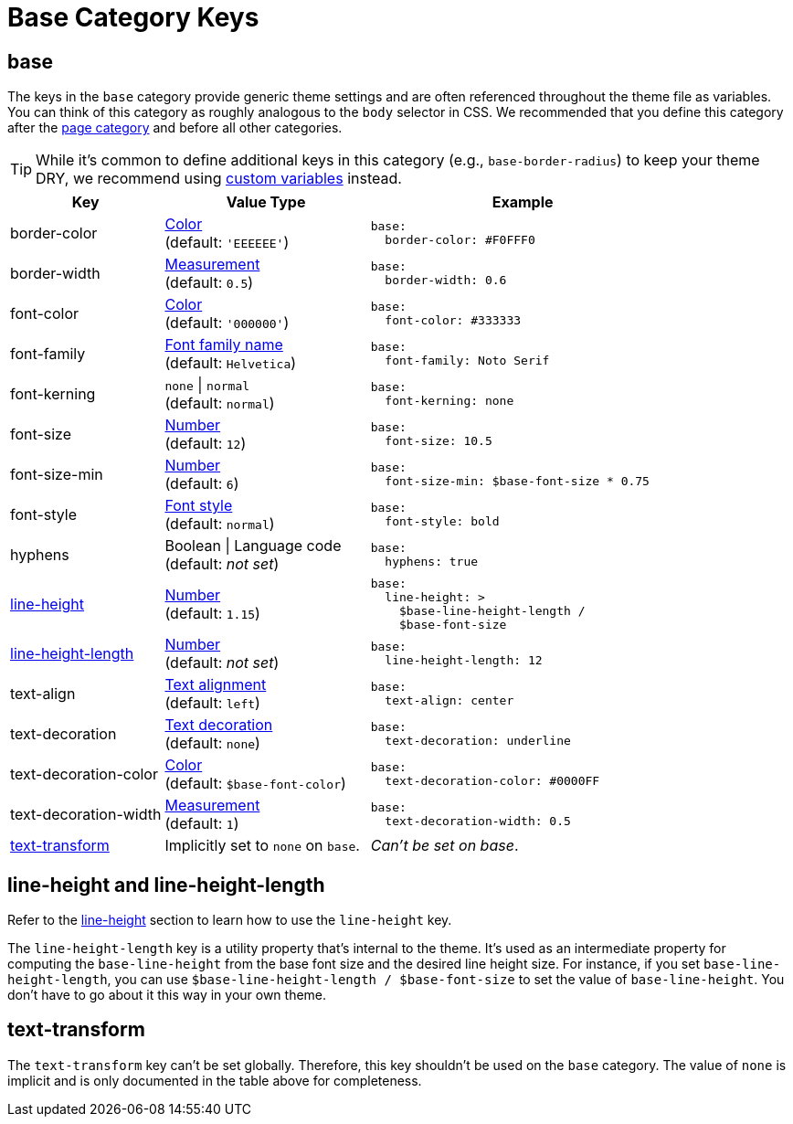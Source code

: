 = Base Category Keys
:description: Reference list of the available base category keys and their value types. The base category provides generic theme settings.
:source-language: yaml
:navtitle: Base

[#base]
== base

The keys in the `base` category provide generic theme settings and are often referenced throughout the theme file as variables.
You can think of this category as roughly analogous to the `body` selector in CSS.
We recommended that you define this category after the xref:page.adoc[page category] and before all other categories.

TIP: While it's common to define additional keys in this category (e.g., `base-border-radius`) to keep your theme DRY, we recommend using xref:variables.adoc#custom[custom variables] instead.

[cols="3,4,6a"]
|===
|Key |Value Type |Example

|border-color
|xref:color.adoc[Color] +
(default: `'EEEEEE'`)
|[source]
base:
  border-color: #F0FFF0

|border-width
|xref:measurement-units.adoc[Measurement] +
(default: `0.5`)
|[source]
base:
  border-width: 0.6

|font-color
|xref:color.adoc[Color] +
(default: `'000000'`)
|[source]
base:
  font-color: #333333

|font-family
|xref:font-support.adoc[Font family name] +
(default: `Helvetica`)
|[source]
base:
  font-family: Noto Serif

|font-kerning
|`none` {vbar} `normal` +
(default: `normal`)
|[source]
base:
  font-kerning: none

|font-size
|xref:language.adoc#values[Number] +
(default: `12`)
|[source]
base:
  font-size: 10.5

|font-size-min
|xref:language.adoc#values[Number] +
(default: `6`)
|[source]
base:
  font-size-min: $base-font-size * 0.75

|font-style
|xref:text.adoc#font-style[Font style] +
(default: `normal`)
|[source]
base:
  font-style: bold

|hyphens
|Boolean {vbar} Language code +
(default: _not set_)
|[source]
base:
  hyphens: true

|<<height,line-height>>
|xref:language.adoc#values[Number] +
(default: `1.15`)
|[source]
base:
  line-height: >
    $base-line-height-length /
    $base-font-size

|<<height,line-height-length>>
|xref:language.adoc#values[Number] +
(default: _not set_)
|[source]
base:
  line-height-length: 12

|text-align
|xref:text.adoc#text-align[Text alignment] +
(default: `left`)
|[source]
base:
  text-align: center

|text-decoration
|xref:text.adoc#decoration[Text decoration] +
(default: `none`)
|[source]
base:
  text-decoration: underline

|text-decoration-color
|xref:color.adoc[Color] +
(default: `$base-font-color`)
|[source]
base:
  text-decoration-color: #0000FF

|text-decoration-width
|xref:measurement-units.adoc[Measurement] +
(default: `1`)
|[source]
base:
  text-decoration-width: 0.5

|<<transform,text-transform>>
|Implicitly set to `none` on `base`.
|_Can't be set on base_.
|===

[#height]
== line-height and line-height-length

Refer to the xref:text.adoc#line-height[line-height] section to learn how to use the `line-height` key.

The `line-height-length` key is a utility property that's internal to the theme.
It's used as an intermediate property for computing the `base-line-height` from the base font size and the desired line height size.
For instance, if you set `base-line-height-length`, you can use `$base-line-height-length / $base-font-size` to set the value of `base-line-height`.
You don't have to go about it this way in your own theme.

[#transform]
== text-transform

The `text-transform` key can't be set globally.
Therefore, this key shouldn't be used on the `base` category.
The value of `none` is implicit and is only documented in the table above for completeness.

